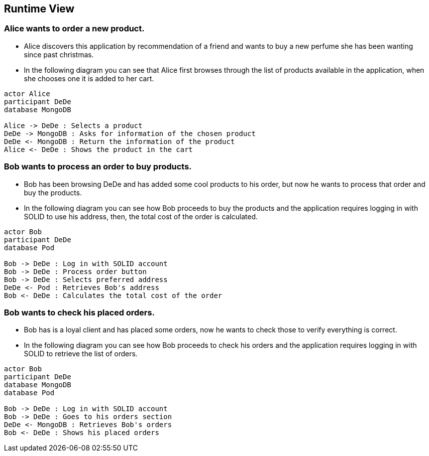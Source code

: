[[section-runtime-view]]
== Runtime View
=== Alice wants to order a new product.
* Alice discovers this application by recommendation of a friend and wants to buy a new perfume she has been wanting since past christmas.

* In the following diagram you can see that Alice first browses through the list
of products available in the application, when she chooses one it is added to her cart.

[plantuml,"alice_order",png]
----
actor Alice
participant DeDe
database MongoDB

Alice -> DeDe : Selects a product
DeDe -> MongoDB : Asks for information of the chosen product
DeDe <- MongoDB : Return the information of the product
Alice <- DeDe : Shows the product in the cart
----
=== Bob wants to process an order to buy products.
* Bob has been browsing DeDe and has added some cool products to his
order, but now he wants to process that order and buy the products.

* In the following diagram you can see how Bob proceeds to buy the products
and the application requires logging in with SOLID to use his address, then, the total cost of the order is calculated.

[plantuml,"bob_buy",png]
----
actor Bob
participant DeDe
database Pod

Bob -> DeDe : Log in with SOLID account
Bob -> DeDe : Process order button
Bob -> DeDe : Selects preferred address
DeDe <- Pod : Retrieves Bob's address
Bob <- DeDe : Calculates the total cost of the order
----
=== Bob wants to check his placed orders.
* Bob has is a loyal client and has placed some orders,
now he wants to check those to verify everything is correct.

* In the following diagram you can see how Bob proceeds to check his orders
and the application requires logging in with SOLID to retrieve the list of orders.

[plantuml,"bob_buy",png]
----
actor Bob
participant DeDe
database MongoDB
database Pod

Bob -> DeDe : Log in with SOLID account
Bob -> DeDe : Goes to his orders section
DeDe <- MongoDB : Retrieves Bob's orders
Bob <- DeDe : Shows his placed orders
----
